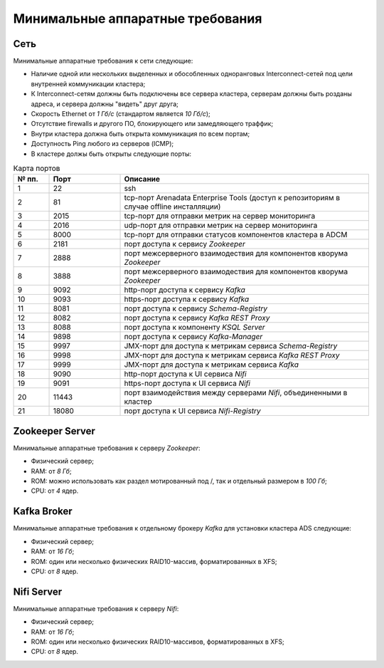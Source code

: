 Минимальные аппаратные требования
===================================

Сеть
-----

Минимальные аппаратные требования к сети следующие:

* Наличие одной или нескольких выделенных и обособленных одноранговых Interconnect-сетей под цели внутренней коммуникации кластера;

* К Interconnect-сетям должны быть подключены все сервера кластера, серверам должны быть розданы адреса, и сервера должны "видеть" друг друга;

* Скорость Ethernet от *1 Гб/с* (стандартом является *10 Гб/с*);

* Отсутствие firewalls и другого ПО, блокирующего или замедляющего траффик;

* Внутри кластера должна быть открыта коммуникация по всем портам;

* Доступность Ping любого из серверов (ICMP);

* В кластерe должы быть открыты следующие порты:

.. csv-table:: Карта портов
   :header: "№ пп.", "Порт", "Описание"
   :widths: 10, 20, 70

   "1", "22", "ssh"
   "2", "81", "tcp-порт Arenadata Enterprise Tools (доступ к репозиториям в случае offline инсталляции)"
   "3", "2015", "tcp-порт для отправки метрик на сервер мониторинга"
   "4", "2016", "udp-порт для отправки метрик на сервер мониторинга"
   "5", "8000", "tcp-порт для отправки статусов компонентов кластера в ADCM"
   "6", "2181", "порт доступа к сервису *Zookeeper*"
   "7", "2888", "порт межсерверного взаимодествия для компонентов кворума *Zookeeper*"
   "8", "3888", "порт межсерверного взаимодествия для компонентов кворума *Zookeeper*"
   "9", "9092", "http-порт доступа к сервису *Kafka*"
   "10", "9093","https-порт доступа к сервису *Kafka*"
   "11", "8081", "порт доступа к сервису *Schema-Registry*"
   "12", "8082", "порт доступа к сервису *Kafka REST Proxy*"
   "13", "8088", "порт доступа к компоненту *KSQL Server*"
   "14", "9898", "порт доступа к сервису *Kafka-Manager*"
   "15", "9997", "JMX-порт для доступа к метрикам сервисa *Schema-Registry*"
   "16", "9998", "JMX-порт для доступа к метрикам сервисa *Kafka REST Proxy*"
   "17", "9999", "JMX-порт для доступа к метрикам сервиса *Kafka*"
   "18", "9090", "http-порт доступа к UI сервиса *Nifi*"
   "19", "9091", "https-порт доступа к UI сервиса *Nifi*"
   "20", "11443", "порт взаимодействия между серверами *Nifi*, объединенными в кластер"
   "21", "18080", "порт доступа к UI сервиса *Nifi-Registry*"


Zookeeper Server
------------------

Минимальные аппаратные требования к серверу *Zookeeper*:

* Физический сервер;

* RAM: от *8 Гб*;

* ROM: можно использовать как раздел мотированный под /, так и отдельный размером в *100 Гб*;

* CPU: от *4* ядер.

Kafka Broker
-------------

Минимальные аппаратные требования к отдельному брокеру *Kafka* для установки кластера ADS следующие:

* Физический сервер;

* RAM: от *16 Гб*;

* ROM: один или несколько физических RAID10-массив, форматированных в XFS;

* CPU: от *8* ядер.

Nifi Server
------------

Минимальные аппаратные требования к серверу *Nifi*:

* Физический сервер;

* RAM: от *16 Гб*;

* ROM: один или несколько физических RAID10-массивов, форматированных в XFS;

* CPU: от *8* ядер.
